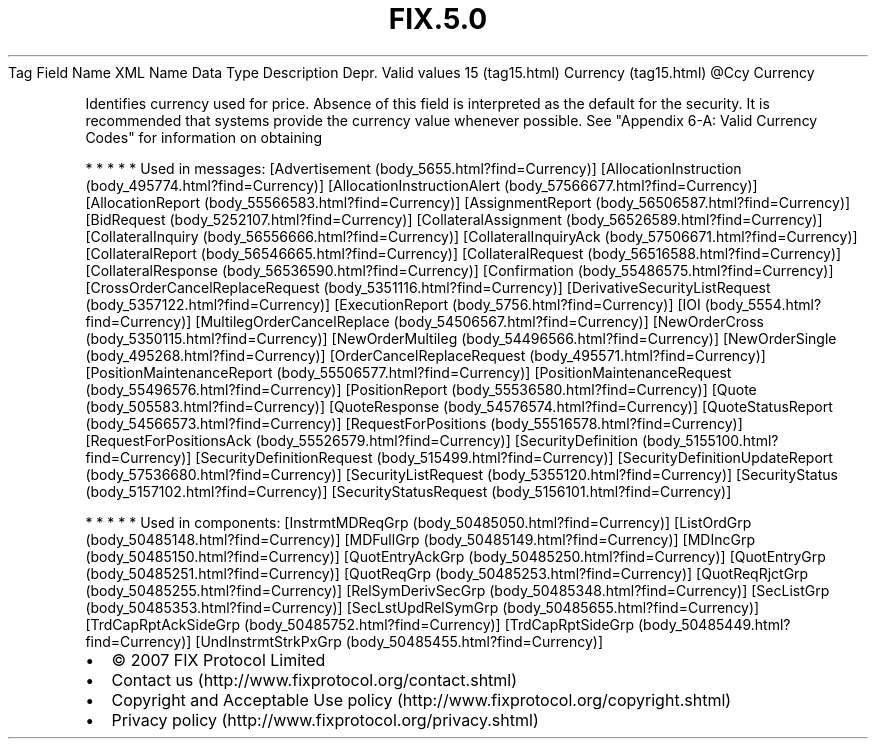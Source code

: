 .TH FIX.5.0 "" "" "Tag #15"
Tag
Field Name
XML Name
Data Type
Description
Depr.
Valid values
15 (tag15.html)
Currency (tag15.html)
\@Ccy
Currency
.PP
Identifies currency used for price. Absence of this field is
interpreted as the default for the security. It is recommended that
systems provide the currency value whenever possible. See "Appendix
6-A: Valid Currency Codes" for information on obtaining
.PP
   *   *   *   *   *
Used in messages:
[Advertisement (body_5655.html?find=Currency)]
[AllocationInstruction (body_495774.html?find=Currency)]
[AllocationInstructionAlert (body_57566677.html?find=Currency)]
[AllocationReport (body_55566583.html?find=Currency)]
[AssignmentReport (body_56506587.html?find=Currency)]
[BidRequest (body_5252107.html?find=Currency)]
[CollateralAssignment (body_56526589.html?find=Currency)]
[CollateralInquiry (body_56556666.html?find=Currency)]
[CollateralInquiryAck (body_57506671.html?find=Currency)]
[CollateralReport (body_56546665.html?find=Currency)]
[CollateralRequest (body_56516588.html?find=Currency)]
[CollateralResponse (body_56536590.html?find=Currency)]
[Confirmation (body_55486575.html?find=Currency)]
[CrossOrderCancelReplaceRequest (body_5351116.html?find=Currency)]
[DerivativeSecurityListRequest (body_5357122.html?find=Currency)]
[ExecutionReport (body_5756.html?find=Currency)]
[IOI (body_5554.html?find=Currency)]
[MultilegOrderCancelReplace (body_54506567.html?find=Currency)]
[NewOrderCross (body_5350115.html?find=Currency)]
[NewOrderMultileg (body_54496566.html?find=Currency)]
[NewOrderSingle (body_495268.html?find=Currency)]
[OrderCancelReplaceRequest (body_495571.html?find=Currency)]
[PositionMaintenanceReport (body_55506577.html?find=Currency)]
[PositionMaintenanceRequest (body_55496576.html?find=Currency)]
[PositionReport (body_55536580.html?find=Currency)]
[Quote (body_505583.html?find=Currency)]
[QuoteResponse (body_54576574.html?find=Currency)]
[QuoteStatusReport (body_54566573.html?find=Currency)]
[RequestForPositions (body_55516578.html?find=Currency)]
[RequestForPositionsAck (body_55526579.html?find=Currency)]
[SecurityDefinition (body_5155100.html?find=Currency)]
[SecurityDefinitionRequest (body_515499.html?find=Currency)]
[SecurityDefinitionUpdateReport (body_57536680.html?find=Currency)]
[SecurityListRequest (body_5355120.html?find=Currency)]
[SecurityStatus (body_5157102.html?find=Currency)]
[SecurityStatusRequest (body_5156101.html?find=Currency)]
.PP
   *   *   *   *   *
Used in components:
[InstrmtMDReqGrp (body_50485050.html?find=Currency)]
[ListOrdGrp (body_50485148.html?find=Currency)]
[MDFullGrp (body_50485149.html?find=Currency)]
[MDIncGrp (body_50485150.html?find=Currency)]
[QuotEntryAckGrp (body_50485250.html?find=Currency)]
[QuotEntryGrp (body_50485251.html?find=Currency)]
[QuotReqGrp (body_50485253.html?find=Currency)]
[QuotReqRjctGrp (body_50485255.html?find=Currency)]
[RelSymDerivSecGrp (body_50485348.html?find=Currency)]
[SecListGrp (body_50485353.html?find=Currency)]
[SecLstUpdRelSymGrp (body_50485655.html?find=Currency)]
[TrdCapRptAckSideGrp (body_50485752.html?find=Currency)]
[TrdCapRptSideGrp (body_50485449.html?find=Currency)]
[UndInstrmtStrkPxGrp (body_50485455.html?find=Currency)]

.PD 0
.P
.PD

.PP
.PP
.IP \[bu] 2
© 2007 FIX Protocol Limited
.IP \[bu] 2
Contact us (http://www.fixprotocol.org/contact.shtml)
.IP \[bu] 2
Copyright and Acceptable Use policy (http://www.fixprotocol.org/copyright.shtml)
.IP \[bu] 2
Privacy policy (http://www.fixprotocol.org/privacy.shtml)
